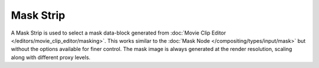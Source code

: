 
**********
Mask Strip
**********

A Mask Strip is used to select a mask data-block generated from
:doc:`Movie Clip Editor </editors/movie_clip_editor/masking>`.
This works similar to the :doc:`Mask Node </compositing/types/input/mask>`
but without the options available for finer control.
The mask image is always generated at the render resolution,
scaling along with different proxy levels.
